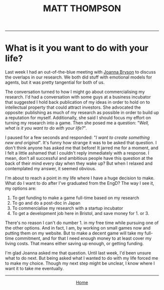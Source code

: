  #+TITLE: MATT THOMPSON
-----
* What is it you want to do with your life?
Last week I had an out-of-the-blue meeting with [[http://www.cs.bath.ac.uk/~jjb/][Joanna Bryson]] to discuss the overlaps in our research. We both did stuff with emotional models for agents, but it was pretty tangential for both of us.

The conversation turned to how I might go about commercialising my research. I'd had a conversation with some guys at a business incubator that suggested I hold back publication of my ideas in order to hold on to intellectual property that could attract investors. She advocated the opposite: publishing as much of my research as possible in order to build up a reputation for myself. Additionally, she said I should focus my effort on turning my research into a game. Then she posed me a question: "/Well, what is it you want to do with your life?/".

I paused for a few seconds and responded: "/I want to create something new and original/". It's funny how strange it was to be asked that question. I don't think anyone has asked me that before! It jarred me for a moment, and I felt a little ashamed that I couldn't reply immediately with a response. I mean, don't all successful and ambitious people have this question at the back of their mind every day when they wake up? But when I relaxed and contemplated my answer, it seemed obvious.

I'm about to reach a point in my life where I have a huge decision to make. What do I want to do after I've graduated from the EngD? The way I see it, my options are:

1. To get funding to make a game full-time based on my research
2. To go and do a post-doc in Japan
3. To commercialise my research with a startup incubator
4. To get a development job here in Bristol, and save money for 1. or 3.

There's no reason I can't do number 1. in my free time while pursuing one of the other options. And in fact, I am, by working on small games now and putting them on my website. But to make a decent game will take my full-time commitment, and for that I need enough money to at least cover my living costs. That means either saving up enough, or getting funding.

I'm glad Joanna asked me that question. Until last week, I'd been unsure what to do next. But being asked what I wanted to do with my life forced me to make my choice. Though my next step might be unclear, I know where I want it to take me eventually.

-----

#+HTML:<div align=center>
[[http://mthompson.org][Home]]
#+HTML:</div>
